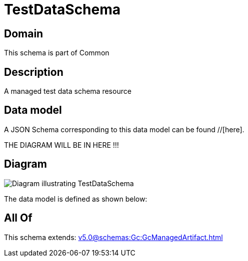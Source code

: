= TestDataSchema

[#domain]
== Domain

This schema is part of Common

[#description]
== Description
A managed test data schema resource


[#data_model]
== Data model

A JSON Schema corresponding to this data model can be found //[here].

THE DIAGRAM WILL BE IN HERE !!!

[#diagram]
== Diagram
image::Resource_TestDataSchema.png[Diagram illustrating TestDataSchema]


The data model is defined as shown below:


[#all_of]
== All Of

This schema extends: xref:v5.0@schemas:Gc:GcManagedArtifact.adoc[]
